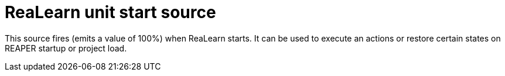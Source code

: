 
= ReaLearn unit start source

This source fires (emits a value of 100%) when ReaLearn starts.
It can be used to execute an actions or restore certain states on REAPER startup or project load.